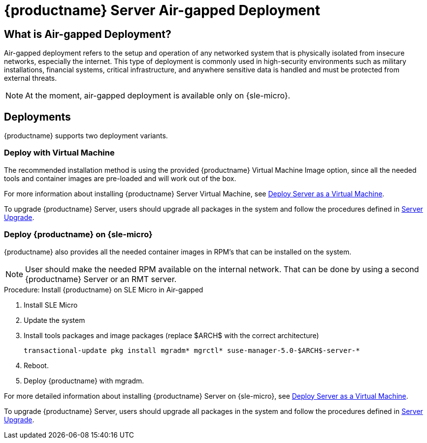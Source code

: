 = {productname} Server Air-gapped Deployment
ifeval::[{uyuni-content} == true]
:noindex:
endif::[]



== What is Air-gapped Deployment?

Air-gapped deployment refers to the setup and operation of any networked system that is physically isolated from insecure networks, especially the internet.
This type of deployment is commonly used in high-security environments such as military installations, financial systems, critical infrastructure, and anywhere sensitive data is handled and must be protected from external threats.

[NOTE]
====
At the moment, air-gapped deployment is available only on {sle-micro}.
====

== Deployments

{productname} supports two deployment variants.



=== Deploy with Virtual Machine

The recommended installation method is using the provided {productname} Virtual Machine Image option, since all the needed tools and container images are pre-loaded and will work out of the box.

For more information about installing {productname} Server Virtual Machine, see xref:container-deployment/suma/server-deployment-vm-suma.adoc[Deploy Server as a Virtual Machine].

To upgrade {productname} Server, users should upgrade all packages in the system and follow the procedures defined in xref:container-management/updating-server-containers.adoc[Server Upgrade].


=== Deploy {productname} on {sle-micro}

{productname} also provides all the needed container images in RPM's that can be installed on the system.

[NOTE]
====
User should make the needed RPM available on the internal network. That can be done by using a second {productname} Server or an RMT server.
====

.Procedure: Install {productname} on SLE Micro in Air-gapped
. Install SLE Micro
. Update the system
. Install tools packages and image packages (replace $ARCH$ with the correct architecture)
+
[source,shell]
----
transactional-update pkg install mgradm* mgrctl* suse-manager-5.0-$ARCH$-server-*
----
+
. Reboot.
. Deploy {productname} with mgradm.


For more detailed information about installing {productname} Server on {sle-micro}, see xref:container-deployment/suma/server-deployment-suma.adoc[Deploy Server as a Virtual Machine].

To upgrade {productname} Server, users should upgrade all packages in the system and follow the procedures defined in xref:container-management/updating-server-containers.adoc[Server Upgrade].
